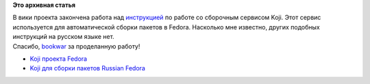 .. title: Инструкция по работе с Koji
.. slug: инструкция-по-работе-с-koji
.. date: 2012-03-31 13:59:08
.. tags:
.. category:
.. link:
.. description:
.. type: text
.. author: mama-sun

**Это архивная статья**


| В вики проекта закончена работа над
  `инструкцией <http://wiki.russianfedora.pro/index.php/%D0%A0%D0%B0%D0%B1%D0%BE%D1%82%D0%B0_%D1%81_Koji>`__
  по работе со сборочным сервисом Koji. Этот сервис используется для
  автоматической сборки пакетов в Fedora. Насколько мне известно, других
  подобных инструкций на русском языке нет.

| Спасибо,
  `bookwar <http://wiki.russianfedora.pro/index.php/%D0%A3%D1%87%D0%B0%D1%81%D1%82%D0%BD%D0%B8%D0%BA:Bookwar>`__
  за проделанную работу!

-  `Koji проекта Fedora <http://koji.fedoraproject.org/koji/>`__
-  `Koji для сборки пакетов Russian
   Fedora <http://koji.russianfedora.ru/koji/>`__
